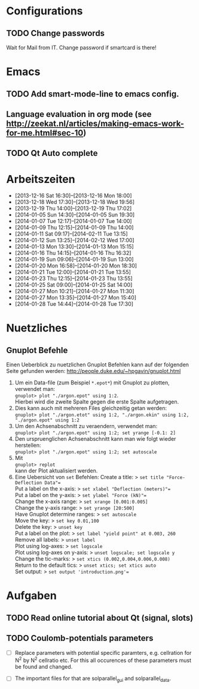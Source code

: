 #+STARTUP: logdone

* Configurations

** TODO Change passwords
Wait for Mail from IT. Change password if smartcard is there!


* Emacs

** TODO Add smart-mode-line to emacs config. 
** Language evaluation in org mode (see http://zeekat.nl/articles/making-emacs-work-for-me.html#sec-10)
** TODO Qt Auto complete


* Arbeitszeiten
- [2013-12-16 Sat 16:30]--[2013-12-16 Mon 18:00]
- [2013-12-18 Wed 17:30]--[2013-12-18 Wed 19:56]
- [2013-12-19 Thu 14:00]--[2013-12-19 Thu 17:02]
- [2014-01-05 Sun 14:30]--[2014-01-05 Sun 19:30]
- [2014-01-07 Tue 12:17]--[2014-01-07 Tue 14:00]
- [2014-01-09 Thu 12:15]--[2014-01-09 Thu 14:00]
- [2014-01-11 Sat 09:17]--[2014-02-11 Tue 13:15]
- [2014-01-12 Sun 13:25]--[2014-02-12 Wed 17:00]
- [2014-01-13 Mon 13:30]--[2014-01-13 Mon 15:15]
- [2014-01-16 Thu 14:15]--[2014-01-16 Thu 16:32]
- [2014-01-19 Sun 09:06]--[2014-01-19 Sun 13:00]
- [2014-01-20 Mon 16:58]--[2014-01-20 Mon 18:30]
- [2014-01-21 Tue 12:00]--[2014-01-21 Tue 13:55]
- [2014-01-23 Thu 12:15]--[2014-01-23 Thu 13:55]
- [2014-01-25 Sat 09:00]--[2014-01-25 Sat 14:00]
- [2014-01-27 Mon 10:21]--[2014-01-27 Mon 11:30]
- [2014-01-27 Mon 13:35]--[2014-01-27 Mon 15:40]
- [2014-01-28 Tue 14:44]--[2014-01-28 Tue 17:30]


* Nuetzliches

** Gnuplot Befehle
Einen Ueberblick zu nuetzlichen Gnuplot Befehlen kann auf der folgenden Seite gefunden werden: http://people.duke.edu/~hpgavin/gnuplot.html

1. Um ein Data-file (zum Beispiel =*.epot*=) mit Gnuplot zu plotten, verwendet man: \\
   =gnuplot> plot "./argon.epot" using 1:2=. \\
   Hierbei wird die zweite Spalte gegen die erste Spalte aufgetragen. 
2. Dies kann auch mit mehreren Files gleichzeitig getan werden: \\
   =gnuplot> plot "./argon.etot" using 1:2, "./argon.ekin" using 1:2, "./argon.epot" using 1:2=
3. Um den Achsenabschnitt zu veraendern, verwendet man: \\
   =gnuplot> plot "./argon.epot" using 1:2; set yrange [-0.1: 2]=
4. Den urspruenglichen Achsenabschnitt kann man wie folgt wieder herstellen: \\
   =gnuplot> plot "./argon.epot" using 1:2; set autoscale=
5. Mit \\
   =gnuplot> replot= \\
   kann der Plot aktualisiert werden. 
6. Eine Uebersicht von =set= Befehlen: 
   Create a title:                  > =set title "Force-Deflection Data"== \\
   Put a label on the x-axis:       > =set xlabel "Deflection (meters)"== \\
   Put a label on the y-axis:       > =set ylabel "Force (kN)"== \\
   Change the x-axis range:         > =set xrange [0.001:0.005]= \\
   Change the y-axis range:         > =set yrange [20:500]= \\
   Have Gnuplot determine ranges:   > =set autoscale= \\
   Move the key:                    > =set key 0.01,100= \\
   Delete the key:                  > =unset key= \\ 
   Put a label on the plot:         > =set label "yield point" at 0.003, 260= \\
   Remove all labels:               > =unset label= \\
   Plot using log-axes:             > =set logscale= \\
   Plot using log-axes on y-axis:   > =unset logscale; set logscale y= \\
   Change the tic-marks:            > =set xtics (0.002,0.004,0.006,0.008)= \\
   Return to the default tics:      > =unset xtics; set xtics auto= \\ 
   Set output:                      > =set output 'introduction.png'== \\

   

* Aufgaben
** TODO Read online tutorial about Qt (signal, slots)
   DEADLINE: <2014-01-29 Wed> SCHEDULED: <2014-01-26 Sun>

   

** TODO Coulomb-potentials parameters

- [ ] Replace parameters with potential specific paramters, e.g. cellration for N^2 by N^2 cellratio etc. 
	  For this all occurences of these parameters must be found and changed. 

- [ ] The important files for that are solparallel_gui and solparallel_data. 


	  
